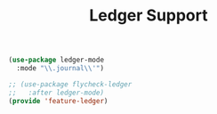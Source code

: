 # -*- after-save-hook: org-babel-tangle; -*-
#+TITLE: Ledger Support
#+PROPERTY: header-args :tangle (concat x/lisp-dir "feature-ledger.el")

#+begin_src emacs-lisp
(use-package ledger-mode
  :mode "\\.journal\\'")

;; (use-package flycheck-ledger
;;   :after ledger-mode)
(provide 'feature-ledger)
#+end_src
